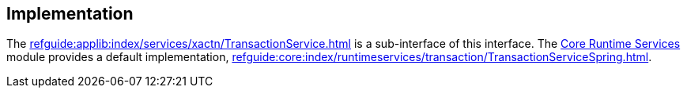 
:Notice: Licensed to the Apache Software Foundation (ASF) under one or more contributor license agreements. See the NOTICE file distributed with this work for additional information regarding copyright ownership. The ASF licenses this file to you under the Apache License, Version 2.0 (the "License"); you may not use this file except in compliance with the License. You may obtain a copy of the License at. http://www.apache.org/licenses/LICENSE-2.0 . Unless required by applicable law or agreed to in writing, software distributed under the License is distributed on an "AS IS" BASIS, WITHOUT WARRANTIES OR  CONDITIONS OF ANY KIND, either express or implied. See the License for the specific language governing permissions and limitations under the License.



== Implementation

The xref:refguide:applib:index/services/xactn/TransactionService.adoc[] is a sub-interface of this interface.
The xref:core:runtimeservices:about.adoc[Core Runtime Services] module provides a default implementation, xref:refguide:core:index/runtimeservices/transaction/TransactionServiceSpring.adoc[].

